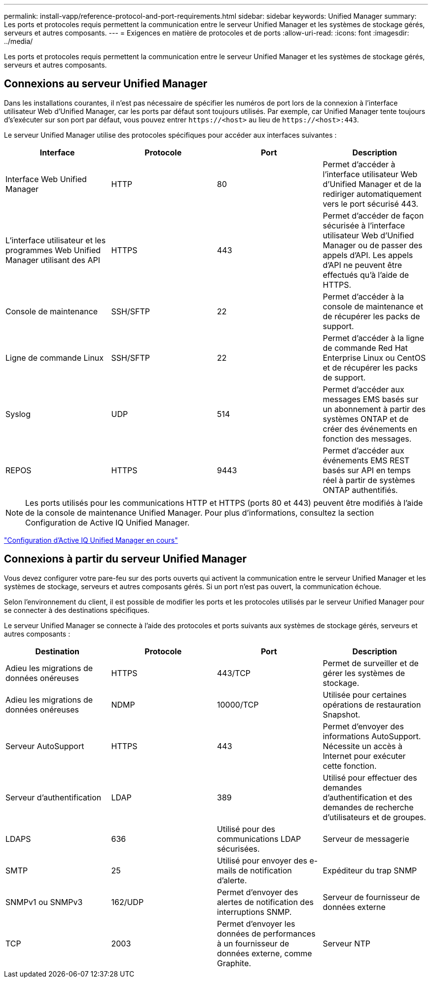 ---
permalink: install-vapp/reference-protocol-and-port-requirements.html 
sidebar: sidebar 
keywords: Unified Manager 
summary: Les ports et protocoles requis permettent la communication entre le serveur Unified Manager et les systèmes de stockage gérés, serveurs et autres composants. 
---
= Exigences en matière de protocoles et de ports
:allow-uri-read: 
:icons: font
:imagesdir: ../media/


[role="lead"]
Les ports et protocoles requis permettent la communication entre le serveur Unified Manager et les systèmes de stockage gérés, serveurs et autres composants.



== Connexions au serveur Unified Manager

Dans les installations courantes, il n'est pas nécessaire de spécifier les numéros de port lors de la connexion à l'interface utilisateur Web d'Unified Manager, car les ports par défaut sont toujours utilisés. Par exemple, car Unified Manager tente toujours d's'exécuter sur son port par défaut, vous pouvez entrer `+https://<host>+` au lieu de `+https://<host>:443+`.

Le serveur Unified Manager utilise des protocoles spécifiques pour accéder aux interfaces suivantes :

|===
| Interface | Protocole | Port | Description 


 a| 
Interface Web Unified Manager
 a| 
HTTP
 a| 
80
 a| 
Permet d'accéder à l'interface utilisateur Web d'Unified Manager et de la rediriger automatiquement vers le port sécurisé 443.



 a| 
L'interface utilisateur et les programmes Web Unified Manager utilisant des API
 a| 
HTTPS
 a| 
443
 a| 
Permet d'accéder de façon sécurisée à l'interface utilisateur Web d'Unified Manager ou de passer des appels d'API. Les appels d'API ne peuvent être effectués qu'à l'aide de HTTPS.



 a| 
Console de maintenance
 a| 
SSH/SFTP
 a| 
22
 a| 
Permet d'accéder à la console de maintenance et de récupérer les packs de support.



 a| 
Ligne de commande Linux
 a| 
SSH/SFTP
 a| 
22
 a| 
Permet d'accéder à la ligne de commande Red Hat Enterprise Linux ou CentOS et de récupérer les packs de support.



 a| 
Syslog
 a| 
UDP
 a| 
514
 a| 
Permet d'accéder aux messages EMS basés sur un abonnement à partir des systèmes ONTAP et de créer des événements en fonction des messages.



 a| 
REPOS
 a| 
HTTPS
 a| 
9443
 a| 
Permet d'accéder aux événements EMS REST basés sur API en temps réel à partir de systèmes ONTAP authentifiés.

|===
[NOTE]
====
Les ports utilisés pour les communications HTTP et HTTPS (ports 80 et 443) peuvent être modifiés à l'aide de la console de maintenance Unified Manager. Pour plus d'informations, consultez la section Configuration de Active IQ Unified Manager.

====
link:../config/concept-configuring-unified-manager.html["Configuration d'Active IQ Unified Manager en cours"]



== Connexions à partir du serveur Unified Manager

Vous devez configurer votre pare-feu sur des ports ouverts qui activent la communication entre le serveur Unified Manager et les systèmes de stockage, serveurs et autres composants gérés. Si un port n'est pas ouvert, la communication échoue.

Selon l'environnement du client, il est possible de modifier les ports et les protocoles utilisés par le serveur Unified Manager pour se connecter à des destinations spécifiques.

Le serveur Unified Manager se connecte à l'aide des protocoles et ports suivants aux systèmes de stockage gérés, serveurs et autres composants :

|===
| Destination | Protocole | Port | Description 


 a| 
Adieu les migrations de données onéreuses
 a| 
HTTPS
 a| 
443/TCP
 a| 
Permet de surveiller et de gérer les systèmes de stockage.



 a| 
Adieu les migrations de données onéreuses
 a| 
NDMP
 a| 
10000/TCP
 a| 
Utilisée pour certaines opérations de restauration Snapshot.



 a| 
Serveur AutoSupport
 a| 
HTTPS
 a| 
443
 a| 
Permet d'envoyer des informations AutoSupport. Nécessite un accès à Internet pour exécuter cette fonction.



 a| 
Serveur d'authentification
 a| 
LDAP
 a| 
389
 a| 
Utilisé pour effectuer des demandes d'authentification et des demandes de recherche d'utilisateurs et de groupes.



 a| 
LDAPS
 a| 
636
 a| 
Utilisé pour des communications LDAP sécurisées.
 a| 
Serveur de messagerie



 a| 
SMTP
 a| 
25
 a| 
Utilisé pour envoyer des e-mails de notification d'alerte.
 a| 
Expéditeur du trap SNMP



 a| 
SNMPv1 ou SNMPv3
 a| 
162/UDP
 a| 
Permet d'envoyer des alertes de notification des interruptions SNMP.
 a| 
Serveur de fournisseur de données externe



 a| 
TCP
 a| 
2003
 a| 
Permet d'envoyer les données de performances à un fournisseur de données externe, comme Graphite.
 a| 
Serveur NTP

|===